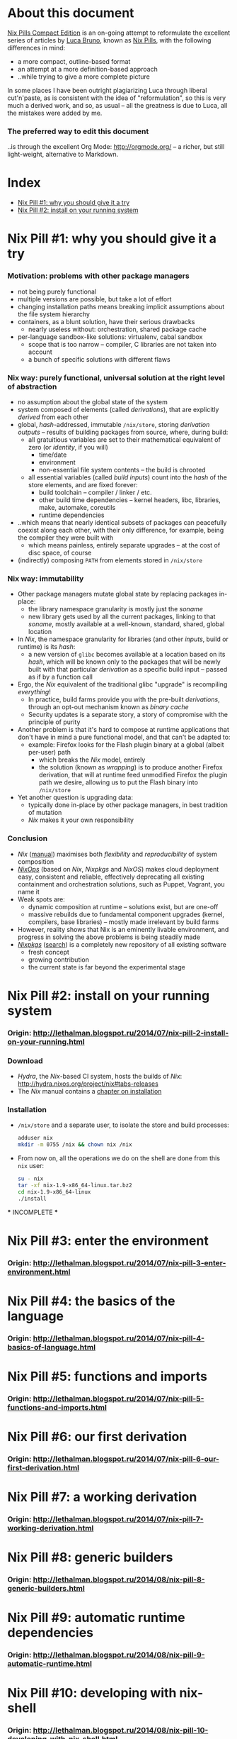 # -*- indent-tabs-mode: nil -*-
#+startup: hidestars odd

* About this document

  [[https://github.com/deepfire/nix-pills-compact-edition/blob/master/Nix-Pills-Compact-Edition.org][Nix Pills Compact Edition]] is an on-going attempt to reformulate the excellent
  series of articles by [[http://lethalman.blogspot.com/][Luca Bruno]], known as [[http://lethalman.blogspot.ru/2014/07/nix-pill-1-why-you-should-give-it-try.html][Nix Pills]], with the following
  differences in mind:

    - a more compact, outline-based format
    - an attempt at a more definition-based approach
    - ..while trying to give a more complete picture

  In some places I have been outright plagiarizing Luca through liberal
  cut'n'paste, as is consistent with the idea of "reformulation", so this is very
  much a derived work, and so, as usual -- all the greatness is due to Luca, all
  the mistakes were added by me.

*** The preferred way to edit this document

    ..is through the excellent Org Mode: http://orgmode.org/ -- a richer, but
    still light-weight, alternative to Markdown.

* Index

  - [[https://github.com/deepfire/nix-pills-compact-edition#nix-pill-1-why-you-should-give-it-a-try][Nix Pill #1: why you should give it a try]]
  - [[https://github.com/deepfire/nix-pills-compact-edition#nix-pill-2-install-on-your-running-system][Nix Pill #2: install on your running system]]

* Nix Pill #1: why you should give it a try 

*** Motivation: problems with other package managers

    - not being purely functional
    - multiple versions are possible, but take a lot of effort
    - changing installation paths means breaking implicit assumptions about the file system hierarchy
    - containers, as a blunt solution, have their serious drawbacks
      - nearly useless without: orchestration, shared package cache
    - per-language sandbox-like solutions: virtualenv, cabal sandbox
      - scope that is too narrow -- compiler, C libraries are not taken into account
      - a bunch of specific solutions with different flaws

*** Nix way: purely functional, universal solution at the right level of abstraction

    - no assumption about the global state of the system
    - system composed of elements (called /derivations/), that are explicitly
      /derived/ from each other
    - global, /hash/-addressed, immutable =/nix/store=, storing /derivation outputs/ -- results of
      building packages from source, where, during build:
      - all gratuitious variables are set to their mathematical equivalent of zero (or /identity/, if you will)
        - time/date
        - environment
        - non-essential file system contents -- the build is chrooted
      - all essential variables (called /build inputs/) count into the /hash/
        of the store elements, and are fixed forever:
        - build toolchain -- compiler / linker / etc.
        - other build time dependencies -- kernel headers, libc, libraries, make, automake, coreutils
        - runtime dependencies
    - ..which means that nearly identical subsets of packages can peacefully
      coexist along each other, with their only difference, for example, being
      the compiler they were built with
      - which means painless, entirely separate upgrades -- at the cost of disc space, of course
    - (indirectly) composing =PATH= from elements stored in =/nix/store=

*** Nix way: immutability

    - Other package managers mutate global state by replacing packages in-place:
      - the library namespace granularity is mostly just the /soname/
      - new library gets used by all the current packages, linking to that
        /soname/, mostly available at a well-known, standard, shared, global location
    - In /Nix/, the namespace granularity for libraries (and other /inputs/, build or runtime)
      is its /hash/:
      - a new version of =glibc= becomes available at a location based on its /hash/,
        which will be known only to the packages that will be newly built with
        that particular /derivation/ as a specific build input -- passed as if
        by a function call
    - Ergo, the /Nix/ equivalent of the traditional glibc "upgrade" is recompiling /everything/!
      - In practice, build farms provide you with the pre-built /derivations/,
        through an opt-out mechanism known as /binary cache/
      - Security updates is a separate story, a story of compromise with the
        principle of purity
    - Another problem is that it's hard to compose at runtime applications
      that don't have in mind a pure functional model, and that can't be
      adapted to:
      - example: Firefox looks for the Flash plugin binary at a global (albeit per-user) path
        - which breaks the /Nix/ model, entirely
        - the solution (known as /wrapping/) is to produce another Firefox
          derivation, that will at runtime feed unmodified Firefox the plugin path
          we desire, allowing us to put the Flash binary into =/nix/store=
    - Yet another question is upgrading data:
      - typically done in-place by other package managers, in best tradition of mutation
      - /Nix/ makes it your own responsibility

*** Conclusion

    - /Nix/ ([[http://nixos.org/nix/manual/][manual]]) maximises both /flexibility/ and /reproducibility/ of system composition
    - /[[http://nixos.org/nixops/][NixOps]]/ (based on /Nix/, /Nixpkgs/ and /NixOS/) makes cloud deployment
      easy, consistent and reliable, effectively deprecating all existing
      containment and orchestration solutions, such as Puppet, Vagrant, you name
      it
    - Weak spots are:
      - dynamic composition at runtime -- solutions exist, but are one-off
      - massive rebuilds due to fundamental component upgrades (kernel, compilers,
        base libraries) -- mostly made irrelevant by build farms
    - However, reality shows that Nix is an eminently livable environment, and
      progress in solving the above problems is being steadily made
    - /[[https://github.com/NixOS/nixpkgs][Nixpkgs]]/ ([[http://nixos.org/nixos/packages.html][search]]) is a completely new repository of all existing software
      - fresh concept
      - growing contribution
      - the current state is far beyond the experimental stage

* Nix Pill #2: install on your running system

*** Origin: http://lethalman.blogspot.ru/2014/07/nix-pill-2-install-on-your-running.html

*** Download

    - /Hydra/, the /Nix/-based CI system, hosts the builds of /Nix/:
      http://hydra.nixos.org/project/nix#tabs-releases
    - The /Nix/ manual contains a [[http://nixos.org/nix/manual/#chap-installation][chapter on installation]]

*** Installation

    - =/nix/store= and a separate user, to isolate the store and build processes:

      #+BEGIN_SRC sh
      adduser nix
      mkdir -m 0755 /nix && chown nix /nix
      #+END_SRC

    - From now on, all the operations we do on the shell are done from this =nix=
      user:

      #+BEGIN_SRC sh
      su - nix
      tar -xf nix-1.9-x86_64-linux.tar.bz2
      cd nix-1.9-x86_64-linux
      ./install
      #+END_SRC

    *** INCOMPLETE ***

* Nix Pill #3: enter the environment

*** Origin: http://lethalman.blogspot.ru/2014/07/nix-pill-3-enter-environment.html

* Nix Pill #4: the basics of the language

*** Origin: http://lethalman.blogspot.ru/2014/07/nix-pill-4-basics-of-language.html

* Nix Pill #5: functions and imports

*** Origin: http://lethalman.blogspot.ru/2014/07/nix-pill-5-functions-and-imports.html

* Nix Pill #6: our first derivation

*** Origin: http://lethalman.blogspot.ru/2014/07/nix-pill-6-our-first-derivation.html

* Nix Pill #7: a working derivation

*** Origin: http://lethalman.blogspot.ru/2014/07/nix-pill-7-working-derivation.html

* Nix Pill #8: generic builders

*** Origin: http://lethalman.blogspot.ru/2014/08/nix-pill-8-generic-builders.html

* Nix Pill #9: automatic runtime dependencies

*** Origin: http://lethalman.blogspot.ru/2014/08/nix-pill-9-automatic-runtime.html

* Nix Pill #10: developing with nix-shell

*** Origin: http://lethalman.blogspot.ru/2014/08/nix-pill-10-developing-with-nix-shell.html

* Nix Pill #11: the garbage collector

*** Origin: http://lethalman.blogspot.ru/2014/08/nix-pill-11-garbage-collector.html

* Nix Pill #12: the inputs design pattern

*** Origin: http://lethalman.blogspot.ru/2014/08/nix-pill-12-inputs-design-pattern.html

* Nix Pill #13: the callPackage design pattern

*** Origin: http://lethalman.blogspot.ru/2014/09/nix-pill-13-callpackage-design-pattern.html

* Nix Pill #14: the override design pattern

*** Origin: http://lethalman.blogspot.ru/2014/09/nix-pill-14-override-design-pattern.html

* Nix Pill #15: nix search paths

*** Origin: http://lethalman.blogspot.ru/2014/09/nix-pill-15-nix-search-paths.html

* Nix Pill #16: nixpkgs, the parameters

*** Origin: http://lethalman.blogspot.ru/2014/11/nix-pill-16-nixpkgs-parameters.html

* Nix Pill #17: nixpkgs, overriding packages

*** Origin: http://lethalman.blogspot.ru/2014/11/nix-pill-17-nixpkgs-overriding-packages.html

* Nix Pill #18: nix store paths

*** Origin: http://lethalman.blogspot.ru/2015/01/nix-pill-18-nix-store-paths.html
